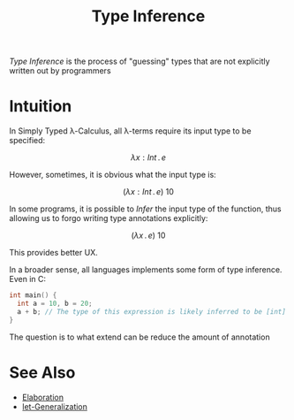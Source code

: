 #+TITLE: Type Inference

#+BIBLIOGRAPHY: "../References/PL/Textbooks/Ref.bib"

/Type Inference/ is the process of "guessing" types that are not explicitly written out by programmers

* Intuition

In Simply Typed \lambda-Calculus, all \lambda-terms require its input type to be specified:

\[ \lambda x : Int \,.\, e\]

However, sometimes, it is obvious what the input type is:

\[ (\lambda x : Int \,.\, e) ~ 10 \]

In some programs, it is possible to /Infer/ the input type of the function, thus allowing us to forgo writing type annotations explicitly:

\[ (\lambda x \,.\, e) ~ 10 \]

This provides better UX.

In a broader sense, all languages implements some form of type inference. Even in C:

#+begin_src c
  int main() {
    int a = 10, b = 20;
    a + b; // The type of this expression is likely inferred to be [int]
  }
#+end_src

The question is to what extend can be reduce the amount of annotation

* See Also

- [[./Elaboration.org][Elaboration]]
- [[./Let_Generalization.org][let-Generalization]]
